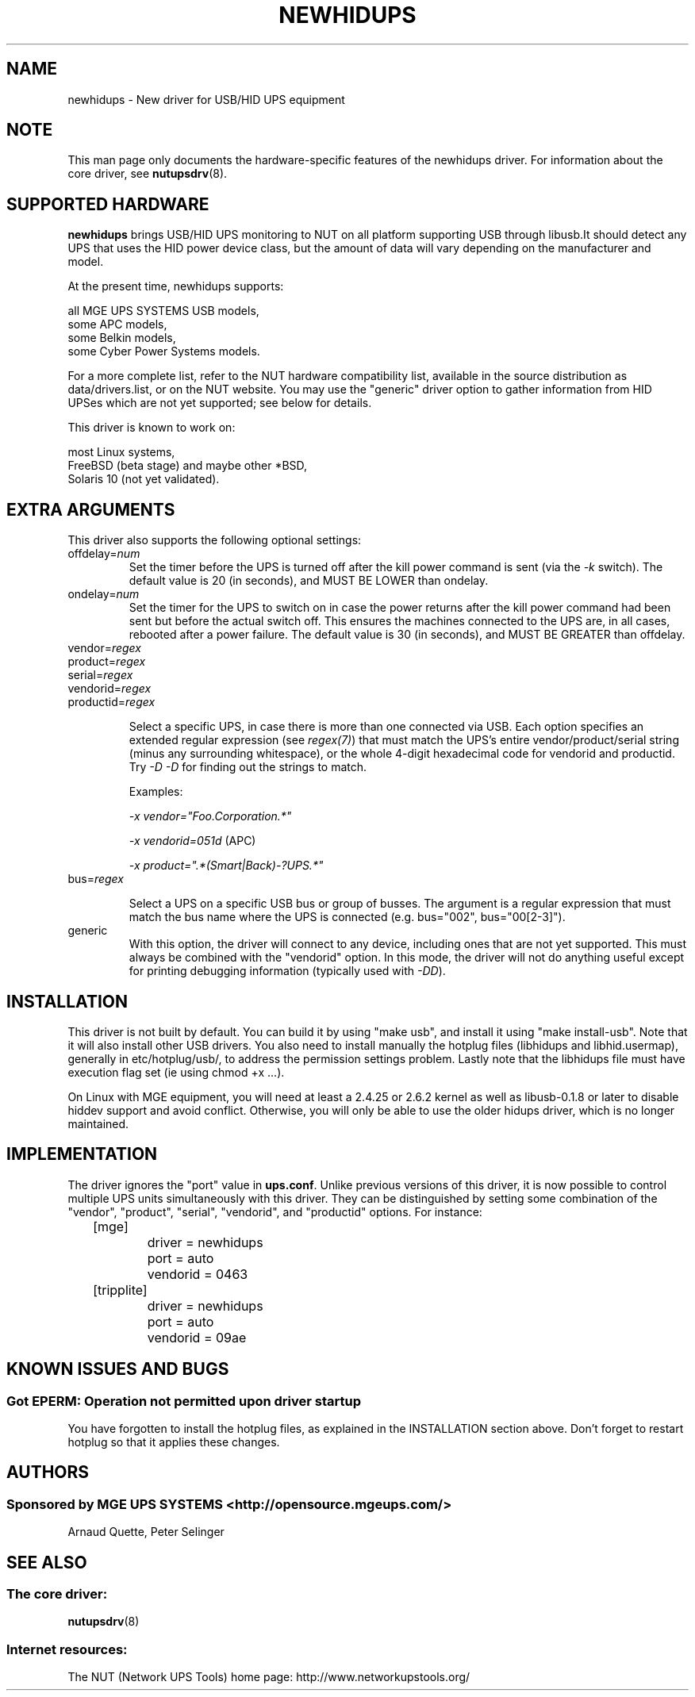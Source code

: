 .TH NEWHIDUPS 8 "Fri Dec 16 2005" "" "Network UPS Tools (NUT)"
.SH NAME
newhidups \- New driver for USB/HID UPS equipment
.SH NOTE
This man page only documents the hardware\(hyspecific features of the
newhidups driver.  For information about the core driver, see
\fBnutupsdrv\fR(8).

.SH SUPPORTED HARDWARE
.B newhidups
brings USB/HID UPS monitoring to NUT on all platform supporting USB
through libusb.It should detect any UPS that uses the HID power device
class, but the amount of data will vary depending on the manufacturer
and model.

At the present time, newhidups supports:

    all MGE UPS SYSTEMS USB models,
    some APC models,
    some Belkin models,
    some Cyber Power Systems models.

For a more complete list, refer to the NUT hardware compatibility list,
available in the source distribution as data/drivers.list, or on the
NUT website. You may use the "generic" driver option to gather
information from HID UPSes which are not yet supported; see below for
details.

This driver is known to work on:

    most Linux systems,
    FreeBSD (beta stage) and maybe other *BSD,
    Solaris 10 (not yet validated).

.SH EXTRA ARGUMENTS
This driver also supports the following optional settings:

.IP "offdelay=\fInum\fR"
Set the timer before the UPS is turned off after the kill power command is
sent (via the \fI\-k\fR switch).
The default value is 20 (in seconds), and MUST BE LOWER than ondelay.
 
.IP "ondelay=\fInum\fR"
Set the timer for the UPS to switch on in case the power returns after the
kill power command had been sent but before the actual switch off. This
ensures the machines connected to the UPS are, in all cases, rebooted after
a power failure.
The default value is 30 (in seconds), and MUST BE GREATER than offdelay.

.IP "vendor=\fIregex\fR"
.IP "product=\fIregex\fR"
.IP "serial=\fIregex\fR"
.IP "vendorid=\fIregex\fR"
.IP "productid=\fIregex\fR"

Select a specific UPS, in case there is more than one connected via
USB. Each option specifies an extended regular expression (see
\fIregex(7)\fR) that must match the UPS's entire vendor/product/serial
string (minus any surrounding whitespace), or the whole 4-digit
hexadecimal code for vendorid and productid. Try \fI-D -D\fR for
finding out the strings to match.

Examples: 

    \fI-x vendor="Foo.Corporation.*"\fR

    \fI-x vendorid=051d\fR (APC)

    \fI-x product=".*(Smart|Back)-?UPS.*"\fR

.IP "bus=\fIregex\fR"

Select a UPS on a specific USB bus or group of busses. The argument is
a regular expression that must match the bus name where the UPS is
connected (e.g. bus="002", bus="00[2-3]"). 

.IP "generic"
With this option, the driver will connect to any device, including
ones that are not yet supported. This must always be combined with the
"vendorid" option. In this mode, the driver will not do anything
useful except for printing debugging information (typically used with
\fI-DD\fR).

.SH INSTALLATION
This driver is not built by default.  You can build it by using
"make usb", and install it using "make install\(hyusb". Note that
it will also install other USB drivers.
You also need to install manually the hotplug files (libhidups and
libhid.usermap), generally in etc/hotplug/usb/, to address the
permission settings problem. Lastly note that the libhidups file
must have execution flag set (ie using chmod +x ...).

On Linux with MGE equipment, you will need at least a 2.4.25 or 2.6.2 kernel as
well as libusb-0.1.8 or later to disable hiddev support and avoid conflict.
Otherwise, you will only be able to use the older hidups driver, which is no
longer maintained.

.SH IMPLEMENTATION
The driver ignores the "port" value in \fBups.conf\fR. Unlike previous
versions of this driver, it is now possible to control multiple UPS
units simultaneously with this driver. They can be distinguished by
setting some combination of the "vendor", "product", "serial",
"vendorid", and "productid" options. For instance:

.nf
	[mge]
		driver = newhidups
		port = auto
		vendorid = 0463
	[tripplite]
		driver = newhidups
		port = auto
		vendorid = 09ae
.fi

.SH KNOWN ISSUES AND BUGS
.SS "Got EPERM: Operation not permitted upon driver startup"

You have forgotten to install the hotplug files, as explained
in the INSTALLATION section above. Don't forget to restart
hotplug so that it applies these changes.

.SH AUTHORS
.SS Sponsored by MGE UPS SYSTEMS <http://opensource.mgeups.com/>
Arnaud Quette, Peter Selinger

.SH SEE ALSO

.SS The core driver:
\fBnutupsdrv\fR(8)

.SS Internet resources:
The NUT (Network UPS Tools) home page: http://www.networkupstools.org/
